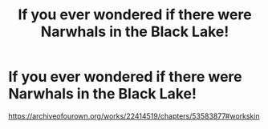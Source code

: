 #+TITLE: If you ever wondered if there were Narwhals in the Black Lake!

* If you ever wondered if there were Narwhals in the Black Lake!
:PROPERTIES:
:Author: pygmypuffonacid
:Score: 0
:DateUnix: 1580081965.0
:DateShort: 2020-Jan-27
:END:
[[https://archiveofourown.org/works/22414519/chapters/53583877#workskin]]

